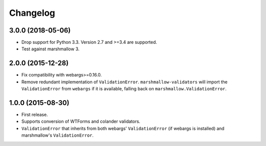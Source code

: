 Changelog
---------

3.0.0 (2018-05-06)
++++++++++++++++++

- Drop support for Python 3.3. Version 2.7 and >=3.4 are supported.
- Test against marshmallow 3.

2.0.0 (2015-12-28)
++++++++++++++++++

- Fix compatibility with webargs>=0.16.0.
- Remove redundant implementation of ``ValidationError``. ``marshmallow-validators`` will import the ``ValidationError`` from ``webargs`` if it is available, falling back on ``marshmallow.ValidationError``.

1.0.0 (2015-08-30)
++++++++++++++++++

- First release.
- Supports conversion of WTForms and colander validators.
- ``ValidationError`` that inherits from both webargs' ``ValidationError`` (if webargs is installed) and marshmallow's  ``ValidationError``.
